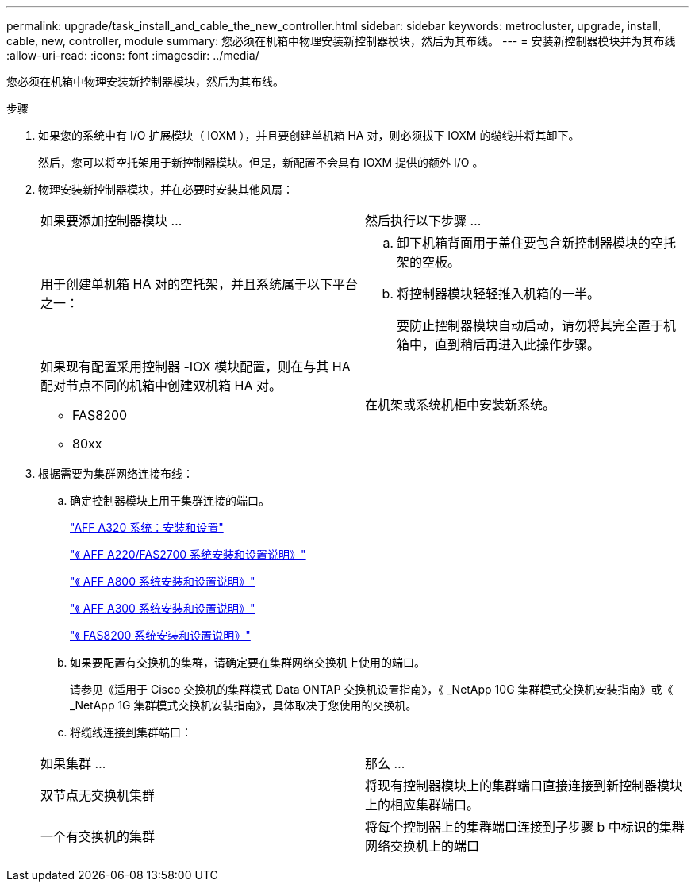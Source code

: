 ---
permalink: upgrade/task_install_and_cable_the_new_controller.html 
sidebar: sidebar 
keywords: metrocluster, upgrade, install, cable, new, controller, module 
summary: 您必须在机箱中物理安装新控制器模块，然后为其布线。 
---
= 安装新控制器模块并为其布线
:allow-uri-read: 
:icons: font
:imagesdir: ../media/


[role="lead"]
您必须在机箱中物理安装新控制器模块，然后为其布线。

.步骤
. 如果您的系统中有 I/O 扩展模块（ IOXM ），并且要创建单机箱 HA 对，则必须拔下 IOXM 的缆线并将其卸下。
+
然后，您可以将空托架用于新控制器模块。但是，新配置不会具有 IOXM 提供的额外 I/O 。

. 物理安装新控制器模块，并在必要时安装其他风扇：
+
|===


| 如果要添加控制器模块 ... | 然后执行以下步骤 ... 


 a| 
用于创建单机箱 HA 对的空托架，并且系统属于以下平台之一：
 a| 
.. 卸下机箱背面用于盖住要包含新控制器模块的空托架的空板。
.. 将控制器模块轻轻推入机箱的一半。
+
要防止控制器模块自动启动，请勿将其完全置于机箱中，直到稍后再进入此操作步骤。





 a| 
如果现有配置采用控制器 -IOX 模块配置，则在与其 HA 配对节点不同的机箱中创建双机箱 HA 对。

** FAS8200
** 80xx

 a| 
在机架或系统机柜中安装新系统。

|===
. 根据需要为集群网络连接布线：
+
.. 确定控制器模块上用于集群连接的端口。
+
https://docs.netapp.com/platstor/topic/com.netapp.doc.hw-a320-install-setup/home.html["AFF A320 系统：安装和设置"^]

+
https://library.netapp.com/ecm/ecm_download_file/ECMLP2842666["《 AFF A220/FAS2700 系统安装和设置说明》"^]

+
https://library.netapp.com/ecm/ecm_download_file/ECMLP2842668["《 AFF A800 系统安装和设置说明》"^]

+
https://library.netapp.com/ecm/ecm_download_file/ECMLP2469722["《 AFF A300 系统安装和设置说明》"^]

+
https://library.netapp.com/ecm/ecm_download_file/ECMLP2316769["《 FAS8200 系统安装和设置说明》"^]

.. 如果要配置有交换机的集群，请确定要在集群网络交换机上使用的端口。
+
请参见《适用于 Cisco 交换机的集群模式 Data ONTAP 交换机设置指南》，《 _NetApp 10G 集群模式交换机安装指南》或《 _NetApp 1G 集群模式交换机安装指南》，具体取决于您使用的交换机。

.. 将缆线连接到集群端口：


+
|===


| 如果集群 ... | 那么 ... 


 a| 
双节点无交换机集群
 a| 
将现有控制器模块上的集群端口直接连接到新控制器模块上的相应集群端口。



 a| 
一个有交换机的集群
 a| 
将每个控制器上的集群端口连接到子步骤 b 中标识的集群网络交换机上的端口

|===

